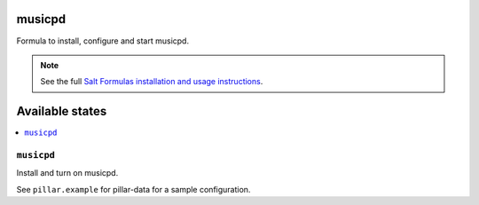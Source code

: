 musicpd
=======

Formula to install, configure and start musicpd.

.. note::

    See the full `Salt Formulas installation and usage instructions
    <http://docs.saltstack.com/en/latest/topics/development/conventions/formulas.html>`_.

Available states
================

.. contents::
    :local:

``musicpd``
---------

Install and turn on musicpd.

See ``pillar.example`` for pillar-data for a sample configuration.
